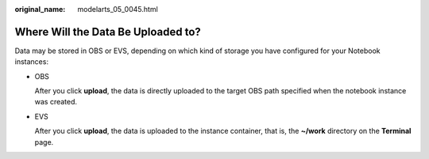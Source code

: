 :original_name: modelarts_05_0045.html

.. _modelarts_05_0045:

Where Will the Data Be Uploaded to?
===================================

Data may be stored in OBS or EVS, depending on which kind of storage you have configured for your Notebook instances:

-  OBS

   After you click **upload**, the data is directly uploaded to the target OBS path specified when the notebook instance was created.

-  EVS

   After you click **upload**, the data is uploaded to the instance container, that is, the **~/work** directory on the **Terminal** page.
